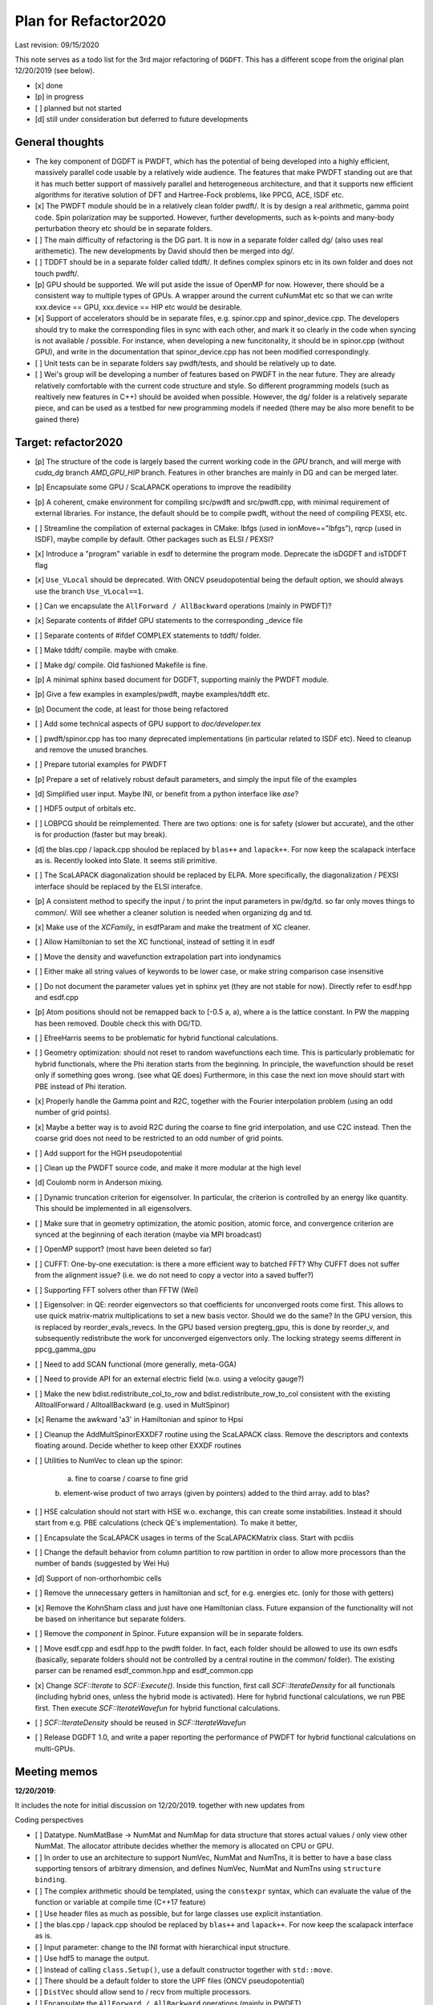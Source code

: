 Plan for Refactor2020
---------------------

Last revision: 09/15/2020 

This note serves as a todo list for the 3rd major refactoring of ``DGDFT``.  This has a different scope from the original plan 12/20/2019 (see below).

- [x] done
- [p] in progress
- [ ] planned but not started
- [d] still under consideration but deferred to future developments

General thoughts
================

- The key component of DGDFT is PWDFT, which has the potential of being
  developed into a highly efficient, massively parallel code usable by a
  relatively wide audience. The features that make PWDFT standing out
  are that it has much better support of massively parallel and
  heterogeneous architecture, and that it supports new efficient
  algorithms for iterative solution of DFT and Hartree-Fock problems,
  like PPCG, ACE, ISDF etc.

- [x] The PWDFT module should be in a relatively clean folder pwdft/. It is
  by design a real arithmetic, gamma point code. Spin polarization may
  be supported. However, further developments, such as k-points and
  many-body perturbation theory etc should be in separate folders.

- [ ] The main difficulty of refactoring is the DG part. It is now in a
  separate folder called dg/ (also uses real arithemetic). The new
  developments by David should then be merged into dg/.

- [ ] TDDFT should be in a separate folder called tddft/. It defines complex
  spinors etc in its own folder and does not touch pwdft/.

- [p] GPU should be supported. We will put aside the issue of OpenMP for
  now. However, there should be a consistent way to multiple types of
  GPUs. A wrapper around the current cuNumMat etc so that we can write 
  xxx.device == GPU, xxx.device == HIP etc would be desirable.
  
- [x] Support of accelerators should be in separate files, e.g. spinor.cpp
  and spinor_device.cpp. The developers should try to make the
  corresponding files in sync with each other, and mark it so clearly in
  the code when syncing is not available / possible. For instance, when
  developing a new funcitonality, it should be in spinor.cpp (without
  GPU), and write in the documentation that spinor_device.cpp has not
  been modified correspondingly. 

- [ ] Unit tests can be in separate folders say pwdft/tests, and should be
  relatively up to date.

- [ ] Wei's group will be developing a number of features based on PWDFT in
  the near future. They are already relatively comfortable with the
  current code structure and style. So different programming models
  (such as realtively new features in C++) should be avoided when
  possible. However, the dg/ folder is a relatively separate piece,
  and can be used as a testbed for new programming models if needed
  (there may be also more benefit to be gained there)



Target: refactor2020
====================

- [p] The structure of the code is largely based the current working code in
  the `GPU` branch, and will merge with `cuda_dg` branch `AMD_GPU_HIP`
  branch. Features in other branches are mainly in DG and can be merged
  later.

- [p] Encapsulate some GPU / ScaLAPACK operations to improve the readibility

- [p] A coherent, cmake environment for compiling src/pwdft and
  src/pwdft.cpp, with minimal requirement of external libraries. For
  instance, the default should be to compile pwdft, without the need of
  compiling PEXSI, etc.

- [ ] Streamline the compilation of external packages in CMake: lbfgs (used in
  ionMove=="lbfgs"), rqrcp (used in ISDF), maybe compile by default.
  Other packages such as ELSI / PEXSI?

- [x] Introduce a "program" variable in esdf to determine the program
  mode. Deprecate the isDGDFT and isTDDFT flag


- [x] ``Use_VLocal`` should be deprecated. With ONCV pseudopotential
  being the default option, we should always use the branch
  ``Use_VLocal==1``.

- [ ] Can we encapsulate the ``AllForward / AllBackward`` operations (mainly in PWDFT)?

- [x] Separate contents of #ifdef GPU statements to the corresponding _device file

- [ ] Separate contents of #ifdef COMPLEX statements to tddft/ folder.

- [ ] Make tddft/ compile. maybe with cmake.

- [ ] Make dg/ compile. Old fashioned Makefile is fine.

- [p] A minimal sphinx based document for DGDFT, supporting mainly the PWDFT
  module.

- [p] Give a few examples in examples/pwdft, maybe examples/tddft etc.

- [p] Document the code, at least for those being refactored

- [ ] Add some technical aspects of GPU support to `doc/developer.tex` 

- [ ] pwdft/spinor.cpp has too many deprecated implementations (in
  particular related to ISDF etc). Need to cleanup and remove the unused
  branches.

- [ ] Prepare tutorial examples for PWDFT

- [p] Prepare a set of relatively robust default parameters, and simply
  the input file of the examples

- [d] Simplified user input. Maybe INI, or benefit from a python interface
  like `ase`?

- [ ] HDF5 output of orbitals etc.

- [ ] LOBPCG should be reimplemented. There are two options: one is for safety (slower but accurate), and the other is for production (faster but may break).

- [d] the blas.cpp / lapack.cpp shoulod be replaced by ``blas++`` and ``lapack++``. For now keep the scalapack interface as is. Recently looked into Slate. It seems still primitive.

- [ ] The ScaLAPACK diagonalization should be replaced by ELPA. More specifically, the diagonalization / PEXSI interface should be replaced by the ELSI interafce.

- [p] A consistent method to specify the input / to print the input
  parameters in pw/dg/td. so far only moves things to common/. Will see
  whether a cleaner solution is needed when organizing dg and td.

- [x] Make use of the `XCFamily_` in esdfParam and make the treatment of XC
  cleaner. 

- [ ] Allow Hamiltonian to set the XC functional, instead of setting it
  in esdf

- [ ] Move the density and wavefunction extrapolation part into
  iondynamics

- [ ] Either make all string values of keywords to be lower case, or
  make string comparison case insensitive

- [ ] Do not document the parameter values yet in sphinx yet (they are
  not stable for now). Directly refer to esdf.hpp and esdf.cpp

- [p] Atom positions should not be remapped back to [-0.5 a, a), where a
  is the lattice constant. In PW the mapping has been removed. Double
  check this with DG/TD.

- [ ] EfreeHarris seems to be problematic for hybrid functional
  calculations.

- [ ] Geometry optimization: should not reset to random wavefunctions
  each time. This is particularly problematic for hybrid functionals,
  where the Phi iteration starts from the beginning. In principle, the
  wavefunction should be reset only if something goes wrong. (see what
  QE does) Furthermore, in this case the next ion move should start with PBE
  instead of Phi iteration.

- [x] Properly handle the Gamma point and R2C, together with the Fourier
  interpolation problem (using an odd number of grid points). 
  
- [x] Maybe a better way is to avoid R2C during the coarse to fine grid
  interpolation, and use C2C instead. Then the coarse grid does not need
  to be restricted to an odd number of grid points.

- [ ] Add support for the HGH pseudopotential

- [ ] Clean up the PWDFT source code, and make it more modular at the
  high level

- [d] Coulomb norm in Anderson mixing.

- [ ] Dynamic truncation criterion for eigensolver. In particular, the
  criterion is controlled by an energy like quantity. This should be
  implemented in all eigensolvers.

- [ ] Make sure that in geometry optimization, the atomic position,
  atomic force, and convergence criterion are synced at the beginning of
  each iteration (maybe via MPI broadcast)

- [ ] OpenMP support? (most have been deleted so far)

- [ ] CUFFT: One-by-one executation: is there a more efficient way to
  batched FFT? Why CUFFT does not suffer from the alignment issue? (i.e.
  we do not need to copy a vector into a saved buffer?) 
  
- [ ] Supporting FFT solvers other than FFTW (Wei)

- [ ] Eigensolver: in QE: reorder eigenvectors so that coefficients for
  unconverged roots come first. This allows to use quick matrix-matrix
  multiplications to set a new basis vector. Should we do the same? In
  the GPU version, this is replaced by reorder_evals_revecs. In the GPU
  based version pregterg_gpu, this is done by reorder_v, and
  subsequently redistribute the work for unconverged eigenvectors only.
  The locking strategy seems different in ppcg_gamma_gpu

- [ ] Need to add SCAN functional (more generally, meta-GGA)

- [ ] Need to provide API for an external electric field (w.o. using a
  velocity gauge?)

- [ ] Make the new bdist.redistribute_col_to_row and
  bdist.redistribute_row_to_col consistent with the existing
  AlltoallForward / AlltoallBackward (e.g. used in MultSpinor) 

- [x] Rename the awkward 'a3' in Hamiltonian and spinor to Hpsi

- [ ] Cleanup the AddMultSpinorEXXDF7 routine using the ScaLAPACK class.
  Remove the descriptors and contexts floating around. Decide whether to
  keep other EXXDF routines

- [ ] Utilities to NumVec to clean up the spinor: 
  
    a. fine to coarse / coarse to fine grid
    b. element-wise product of two arrays (given by pointers) added to
    the third array. add to blas?

- [ ] HSE calculation should not start with HSE w.o. exchange, this can
  create some instabilities. Instead it should start from e.g. PBE
  calculations (check QE's implementation). To make it better, 

- [ ] Encapsulate the ScaLAPACK usages in terms of the ScaLAPACKMatrix
  class. Start with pcdiis

- [ ] Change the default behavior from column partition to row partition
  in order to allow more processors than the number of bands (suggested
  by Wei Hu)

- [d] Support of non-orthorhombic cells

- [ ] Remove the unnecessary getters in hamiltonian and scf, for e.g.
  energies etc. (only for those with getters)

- [x] Remove the KohnSham class and just have one Hamiltonian class.
  Future expansion of the functionality will not be based on inheritance
  but separate folders.

- [ ] Remove the `component` in Spinor. Future expansion will be in
  separate folders.

- [ ] Move esdf.cpp and esdf.hpp to the pwdft folder. In fact, each
  folder should be allowed to use its own esdfs (basically, separate
  folders should not be controlled by a central routine in the common/
  folder). The existing parser can be renamed esdf_common.hpp and
  esdf_common.cpp

- [x] Change `SCF::Iterate` to `SCF::Execute()`. Inside this function,
  first call `SCF::IterateDensity` for all functionals (including
  hybrid ones, unless the hybrid mode is activated). Here for hybrid
  functional calculations, we run PBE first. Then execute
  `SCF::IterateWavefun` for hybrid functional calculations.

- [ ] `SCF::IterateDensity` should be reused in `SCF::IterateWavefun`

- [ ] Release DGDFT 1.0, and write a paper reporting the performance of
  PWDFT for hybrid functional calculations on multi-GPUs.

Meeting memos 
====================

**12/20/2019**:

It includes the note for initial discussion on 12/20/2019. together with new updates from 

Coding perspectives

-  [ ] Datatype. NumMatBase -> NumMat and NumMap for data structure that
   stores actual values / only view other NumMat. The allocator
   attribute decides whether the memory is allocated on CPU or GPU.
-  [ ] In order to use an architecture to support NumVec, NumMat and NumTns,
   it is better to have a base class supporting tensors of arbitrary
   dimension, and defines NumVec, NumMat and NumTns using
   ``structure binding``.
-  [ ] The complex arithmetic should be templated, using the ``constexpr`` syntax, which can evaluate the value of the function or variable at compile time (C++17 feature)
-  [ ] Use header files as much as possible, but for large classes use explicit instantiation.
-  [ ] the blas.cpp / lapack.cpp shoulod be replaced by ``blas++`` and ``lapack++``. For now keep the scalapack interface as is.
-  [ ] Input parameter: change to the INI format with hierarchical input structure. 
-  [ ] Use hdf5 to manage the output.
-  [ ] Instead of calling ``class.Setup()``, use a default constructor together with ``std::move``. 
-  [ ] There should be a default folder to store the UPF files (ONCV pseudopotential)
-  [ ] ``DistVec`` should allow send to / recv from multiple processors.
-  [ ] Encapsulate the ``AllForward / AllBackward`` operations (mainly in PWDFT).

Functionality

- [ ] LOBPCG should be reimplemented. There are two options: one is for safety (slower but accurate), and the other is for production (faster but may break).

- [ ] ``FFTW_MEASURE`` can create undesired randomness. Should add option to allow the usage of ``wisdom`` file.

- [ ] The ScaLAPACK diagonalization should be replaced by ELPA. More specifically, the diagonalization / PEXSI interface should be replaced by the ELSI interafce.

Input variables

- [ ] ``Use_VLocal`` should be deprecated. With ONCV pseudopotential being the default option, we should always use the branch  ``Use_VLocal==1``.

Tests

- [ ] Setup unit tests with google test.
- [ ] Test examples for PW / DG / TD.

**7/17/2020**:

- Confirm that pwdft/ and dg/ will only use real arithematics. Move all complex arithmetics to tddft/

- device level implementation can involve separate functions in
  xxx_device.hpp and xxx_device.cpp, but not separate classes. 

- We will implement wrappers around different implementation of GPUs
  based on Weile's plan.

- For the first step, Weile will perform the initial step of cleaning up
  the pwdft/ and tddft/ folders, and make them compilable (with some
  minimal dependency). Then we will merge with Wei and David's contributions



